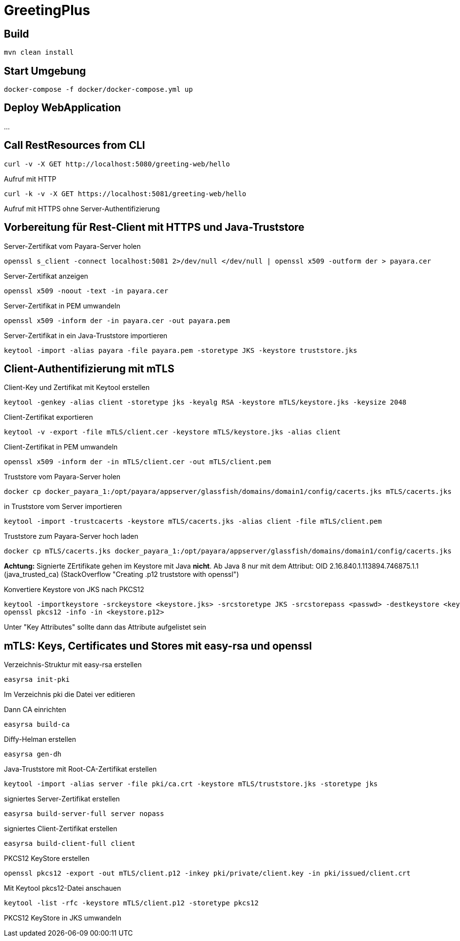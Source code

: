 
= GreetingPlus

== Build

  mvn clean install

== Start Umgebung

  docker-compose -f docker/docker-compose.yml up

== Deploy WebApplication

...

== Call RestResources from CLI

  curl -v -X GET http://localhost:5080/greeting-web/hello

Aufruf mit HTTP

  curl -k -v -X GET https://localhost:5081/greeting-web/hello

Aufruf mit HTTPS ohne Server-Authentifizierung


== Vorbereitung für Rest-Client mit HTTPS und Java-Truststore

Server-Zertifikat vom Payara-Server holen

  openssl s_client -connect localhost:5081 2>/dev/null </dev/null | openssl x509 -outform der > payara.cer

Server-Zertifikat anzeigen

  openssl x509 -noout -text -in payara.cer

Server-Zertifikat in PEM umwandeln

  openssl x509 -inform der -in payara.cer -out payara.pem

Server-Zertifikat in ein Java-Truststore importieren

  keytool -import -alias payara -file payara.pem -storetype JKS -keystore truststore.jks

== Client-Authentifizierung mit mTLS

Client-Key und Zertifikat mit Keytool erstellen

  keytool -genkey -alias client -storetype jks -keyalg RSA -keystore mTLS/keystore.jks -keysize 2048

Client-Zertifikat exportieren

  keytool -v -export -file mTLS/client.cer -keystore mTLS/keystore.jks -alias client

Client-Zertifikat in PEM umwandeln

  openssl x509 -inform der -in mTLS/client.cer -out mTLS/client.pem

Truststore vom Payara-Server holen

  docker cp docker_payara_1:/opt/payara/appserver/glassfish/domains/domain1/config/cacerts.jks mTLS/cacerts.jks

in Truststore vom Server importieren

  keytool -import -trustcacerts -keystore mTLS/cacerts.jks -alias client -file mTLS/client.pem 

Truststore zum Payara-Server hoch laden

  docker cp mTLS/cacerts.jks docker_payara_1:/opt/payara/appserver/glassfish/domains/domain1/config/cacerts.jks

*Achtung:* Signierte ZErtifikate gehen im Keystore mit Java *nicht*.
Ab Java 8 nur mit dem Attribut: OID 2.16.840.1.113894.746875.1.1
(java_trusted_ca)
(StackOverflow "Creating .p12 truststore with openssl")

Konvertiere Keystore von JKS nach PKCS12

  keytool -importkeystore -srckeystore <keystore.jks> -srcstoretype JKS -srcstorepass <passwd> -destkeystore <keystore.p12> -deststoretype PKCS12 -deststorepass <passwd>
  openssl pkcs12 -info -in <keystore.p12>

Unter "Key Attributes" sollte dann das Attribute aufgelistet sein


== mTLS: Keys, Certificates und Stores mit easy-rsa und openssl

Verzeichnis-Struktur mit easy-rsa erstellen

  easyrsa init-pki

Im Verzeichnis pki die Datei ver editieren

Dann CA einrichten

  easyrsa build-ca

Diffy-Helman erstellen

  easyrsa gen-dh

Java-Truststore mit Root-CA-Zertifikat erstellen

  keytool -import -alias server -file pki/ca.crt -keystore mTLS/truststore.jks -storetype jks

signiertes Server-Zertifikat erstellen

  easyrsa build-server-full server nopass


signiertes Client-Zertifikat erstellen

  easyrsa build-client-full client

PKCS12 KeyStore erstellen

  openssl pkcs12 -export -out mTLS/client.p12 -inkey pki/private/client.key -in pki/issued/client.crt

Mit Keytool pkcs12-Datei anschauen

  keytool -list -rfc -keystore mTLS/client.p12 -storetype pkcs12

PKCS12 KeyStore in JKS umwandeln

  
